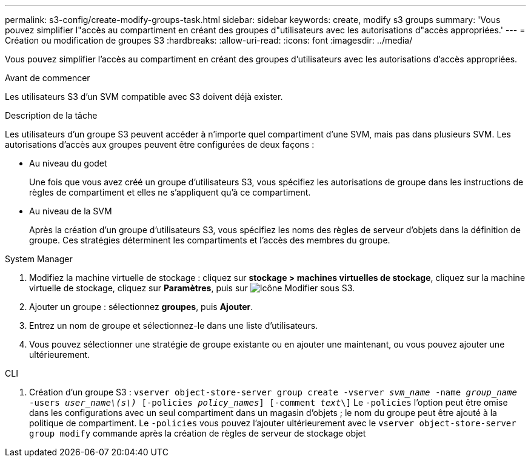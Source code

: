 ---
permalink: s3-config/create-modify-groups-task.html 
sidebar: sidebar 
keywords: create, modify s3 groups 
summary: 'Vous pouvez simplifier l"accès au compartiment en créant des groupes d"utilisateurs avec les autorisations d"accès appropriées.' 
---
= Création ou modification de groupes S3
:hardbreaks:
:allow-uri-read: 
:icons: font
:imagesdir: ../media/


[role="lead"]
Vous pouvez simplifier l'accès au compartiment en créant des groupes d'utilisateurs avec les autorisations d'accès appropriées.

.Avant de commencer
Les utilisateurs S3 d'un SVM compatible avec S3 doivent déjà exister.

.Description de la tâche
Les utilisateurs d'un groupe S3 peuvent accéder à n'importe quel compartiment d'une SVM, mais pas dans plusieurs SVM. Les autorisations d'accès aux groupes peuvent être configurées de deux façons :

* Au niveau du godet
+
Une fois que vous avez créé un groupe d'utilisateurs S3, vous spécifiez les autorisations de groupe dans les instructions de règles de compartiment et elles ne s'appliquent qu'à ce compartiment.

* Au niveau de la SVM
+
Après la création d'un groupe d'utilisateurs S3, vous spécifiez les noms des règles de serveur d'objets dans la définition de groupe. Ces stratégies déterminent les compartiments et l'accès des membres du groupe.



[role="tabbed-block"]
====
.System Manager
--
. Modifiez la machine virtuelle de stockage : cliquez sur *stockage > machines virtuelles de stockage*, cliquez sur la machine virtuelle de stockage, cliquez sur *Paramètres*, puis sur image:icon_pencil.gif["Icône Modifier"] sous S3.
. Ajouter un groupe : sélectionnez *groupes*, puis *Ajouter*.
. Entrez un nom de groupe et sélectionnez-le dans une liste d'utilisateurs.
. Vous pouvez sélectionner une stratégie de groupe existante ou en ajouter une maintenant, ou vous pouvez ajouter une ultérieurement.


--
.CLI
--
. Création d'un groupe S3 :
`vserver object-store-server group create -vserver _svm_name_ -name _group_name_ -users _user_name\(s\)_ [-policies _policy_names_] [-comment _text_\]`
Le `-policies` l'option peut être omise dans les configurations avec un seul compartiment dans un magasin d'objets ; le nom du groupe peut être ajouté à la politique de compartiment.
Le `-policies` vous pouvez l'ajouter ultérieurement avec le `vserver object-store-server group modify` commande après la création de règles de serveur de stockage objet


--
====